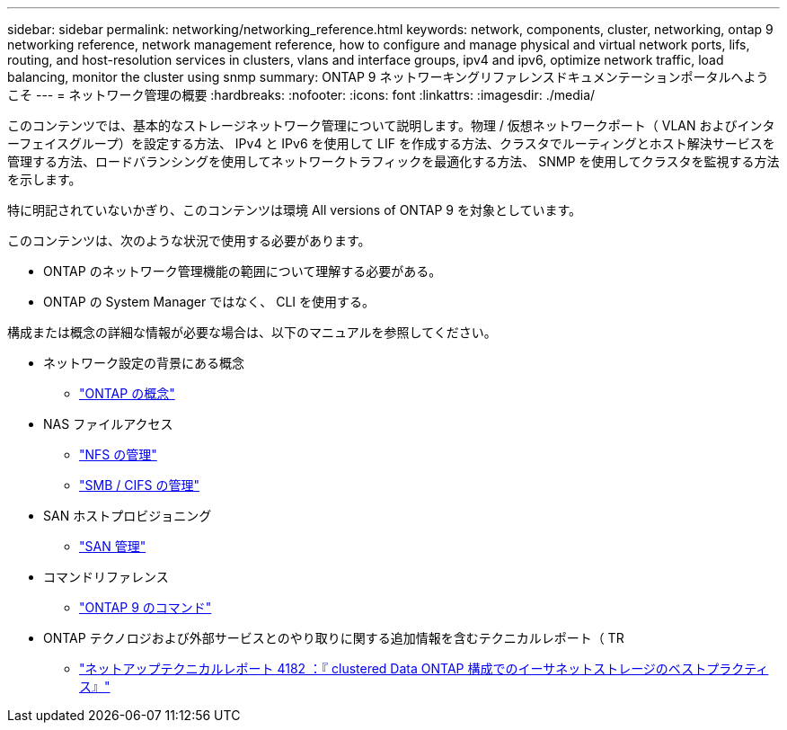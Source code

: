---
sidebar: sidebar 
permalink: networking/networking_reference.html 
keywords: network, components, cluster, networking, ontap 9 networking reference, network management reference, how to configure and manage physical and virtual network ports, lifs, routing, and host-resolution services in clusters, vlans and interface groups, ipv4 and ipv6, optimize network traffic, load balancing, monitor the cluster using snmp 
summary: ONTAP 9 ネットワーキングリファレンスドキュメンテーションポータルへようこそ 
---
= ネットワーク管理の概要
:hardbreaks:
:nofooter: 
:icons: font
:linkattrs: 
:imagesdir: ./media/


[role="lead"]
このコンテンツでは、基本的なストレージネットワーク管理について説明します。物理 / 仮想ネットワークポート（ VLAN およびインターフェイスグループ）を設定する方法、 IPv4 と IPv6 を使用して LIF を作成する方法、クラスタでルーティングとホスト解決サービスを管理する方法、ロードバランシングを使用してネットワークトラフィックを最適化する方法、 SNMP を使用してクラスタを監視する方法を示します。

特に明記されていないかぎり、このコンテンツは環境 All versions of ONTAP 9 を対象としています。

このコンテンツは、次のような状況で使用する必要があります。

* ONTAP のネットワーク管理機能の範囲について理解する必要がある。
* ONTAP の System Manager ではなく、 CLI を使用する。


構成または概念の詳細な情報が必要な場合は、以下のマニュアルを参照してください。

* ネットワーク設定の背景にある概念
+
** https://docs.netapp.com/ontap-9/topic/com.netapp.doc.dot-cm-concepts/home.html["ONTAP の概念"^]


* NAS ファイルアクセス
+
** https://docs.netapp.com/ontap-9/topic/com.netapp.doc.cdot-famg-nfs/home.html["NFS の管理"^]
** https://docs.netapp.com/ontap-9/topic/com.netapp.doc.cdot-famg-cifs/home.html["SMB / CIFS の管理"^]


* SAN ホストプロビジョニング
+
** https://docs.netapp.com/ontap-9/topic/com.netapp.doc.dot-cm-sanag/home.html["SAN 管理"^]


* コマンドリファレンス
+
** http://docs.netapp.com/ontap-9/topic/com.netapp.doc.dot-cm-cmpr/GUID-5CB10C70-AC11-41C0-8C16-B4D0DF916E9B.html["ONTAP 9 のコマンド"^]


* ONTAP テクノロジおよび外部サービスとのやり取りに関する追加情報を含むテクニカルレポート（ TR
+
** http://www.netapp.com/us/media/tr-4182.pdf["ネットアップテクニカルレポート 4182 ：『 clustered Data ONTAP 構成でのイーサネットストレージのベストプラクティス』"^]



